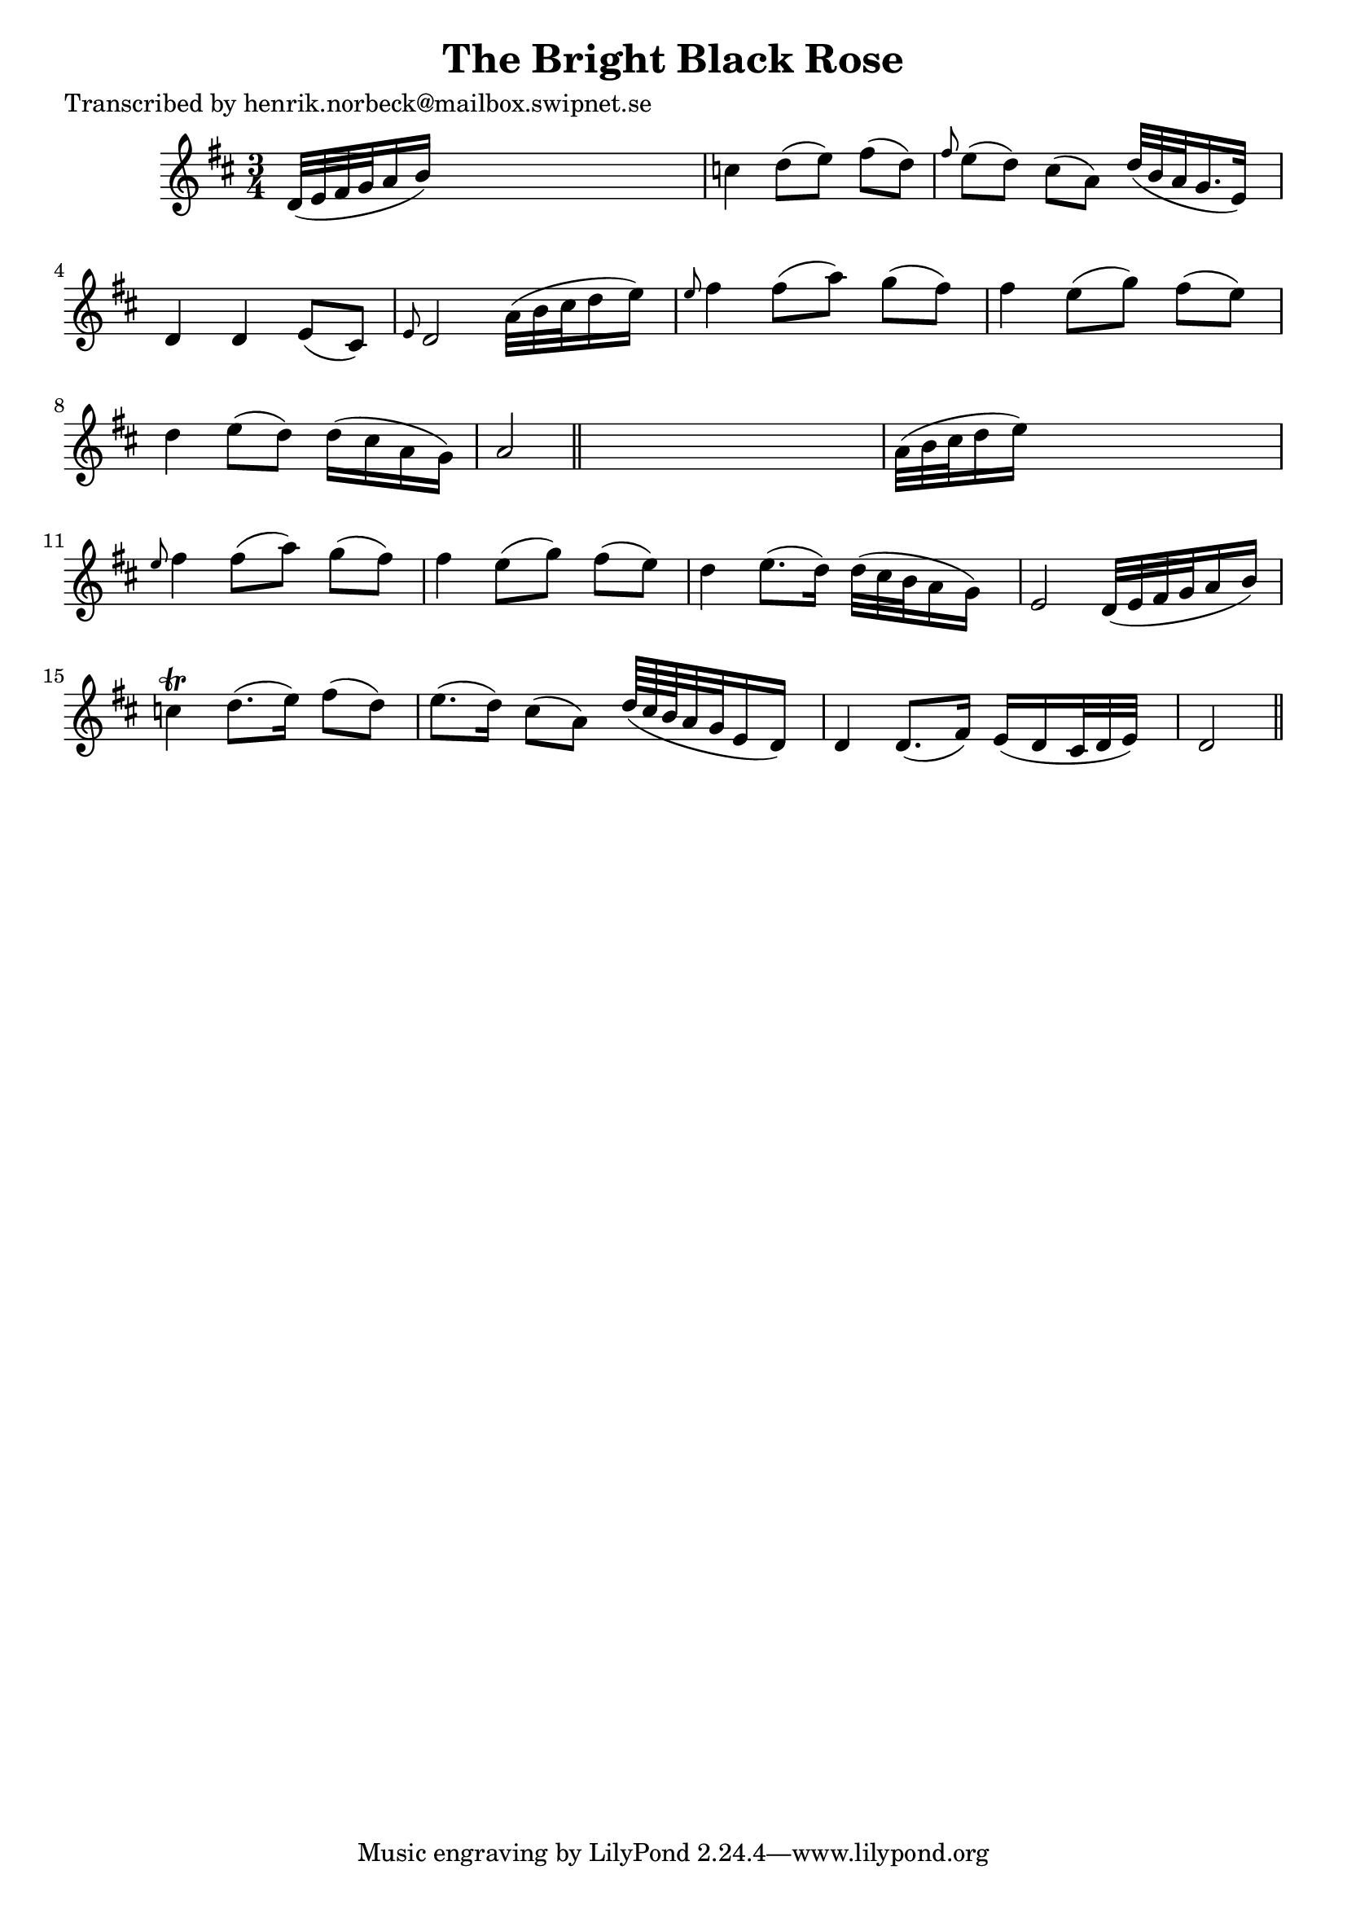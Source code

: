 
\version "2.16.2"
% automatically converted by musicxml2ly from xml/0137_hn.xml

%% additional definitions required by the score:
\language "english"


\header {
    poet = "Transcribed by henrik.norbeck@mailbox.swipnet.se"
    encoder = "abc2xml version 63"
    encodingdate = "2015-01-25"
    title = "The Bright Black Rose"
    }

\layout {
    \context { \Score
        autoBeaming = ##f
        }
    }
PartPOneVoiceOne =  \relative d' {
    \key d \major \time 3/4 d32 ( [ e32 fs32 g32 a16 b16 ) ] s2 | % 2
    c4 d8 ( [ e8 ) ] fs8 ( [ d8 ) ] | % 3
    \grace { fs8 } e8 ( [ d8 ) ] cs8 ( [ a8 ) ] d32 ( [ b32 a32 g16. e32
    ) ] s32 | % 4
    d4 d4 e8 ( [ cs8 ) ] | % 5
    \grace { e8 } d2 a'32 ( [ b32 cs32 d16 e16 ) ] s32 | % 6
    \grace { e8 } fs4 fs8 ( [ a8 ) ] g8 ( [ fs8 ) ] | % 7
    fs4 e8 ( [ g8 ) ] fs8 ( [ e8 ) ] | % 8
    d4 e8 ( [ d8 ) ] d16 ( [ cs16 a16 g16 ) ] | % 9
    a2 \bar "||"
    s4 | \barNumberCheck #10
    a32 ( [ b32 cs32 d16 e16 ) ] s32*17 | % 11
    \grace { e8 } fs4 fs8 ( [ a8 ) ] g8 ( [ fs8 ) ] | % 12
    fs4 e8 ( [ g8 ) ] fs8 ( [ e8 ) ] | % 13
    d4 e8. ( [ d16 ) ] d32 ( [ cs32 b32 a16 g16 ) ] s32 | % 14
    e2 d32 ( [ e32 fs32 g32 a16 b16 ) ] | % 15
    c4 \trill d8. ( [ e16 ) ] fs8 ( [ d8 ) ] | % 16
    e8. ( [ d16 ) ] cs8 ( [ a8 ) ] d64*14/15 ( [ cs64*14/15 b64*14/15 a32
    g32 e16 d16 ) ] s1*3/160 | % 17
    d4 d8. ( [ fs16 ) ] e16 ( [ d16 cs32 d32 e32 ) ] s32 | % 18
    d2 \bar "||"
    }


% The score definition
\score {
    <<
        \new Staff <<
            \context Staff << 
                \context Voice = "PartPOneVoiceOne" { \PartPOneVoiceOne }
                >>
            >>
        
        >>
    \layout {}
    % To create MIDI output, uncomment the following line:
    %  \midi {}
    }

